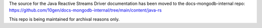 The source for the Java Reactive Streams Driver documentation has been moved to the docs-mongodb-internal repo:
https://github.com/10gen/docs-mongodb-internal/tree/main/content/java-rs

This repo is being maintained for archival reasons only.